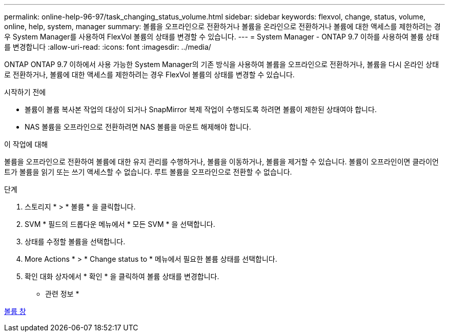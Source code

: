 ---
permalink: online-help-96-97/task_changing_status_volume.html 
sidebar: sidebar 
keywords: flexvol, change, status, volume, online, help, system, manager 
summary: 볼륨을 오프라인으로 전환하거나 볼륨을 온라인으로 전환하거나 볼륨에 대한 액세스를 제한하려는 경우 System Manager를 사용하여 FlexVol 볼륨의 상태를 변경할 수 있습니다. 
---
= System Manager - ONTAP 9.7 이하를 사용하여 볼륨 상태를 변경합니다
:allow-uri-read: 
:icons: font
:imagesdir: ../media/


[role="lead"]
ONTAP ONTAP 9.7 이하에서 사용 가능한 System Manager의 기존 방식을 사용하여 볼륨을 오프라인으로 전환하거나, 볼륨을 다시 온라인 상태로 전환하거나, 볼륨에 대한 액세스를 제한하려는 경우 FlexVol 볼륨의 상태를 변경할 수 있습니다.

.시작하기 전에
* 볼륨이 볼륨 복사본 작업의 대상이 되거나 SnapMirror 복제 작업이 수행되도록 하려면 볼륨이 제한된 상태여야 합니다.
* NAS 볼륨을 오프라인으로 전환하려면 NAS 볼륨을 마운트 해제해야 합니다.


.이 작업에 대해
볼륨을 오프라인으로 전환하여 볼륨에 대한 유지 관리를 수행하거나, 볼륨을 이동하거나, 볼륨을 제거할 수 있습니다. 볼륨이 오프라인이면 클라이언트가 볼륨을 읽기 또는 쓰기 액세스할 수 없습니다. 루트 볼륨을 오프라인으로 전환할 수 없습니다.

.단계
. 스토리지 * > * 볼륨 * 을 클릭합니다.
. SVM * 필드의 드롭다운 메뉴에서 * 모든 SVM * 을 선택합니다.
. 상태를 수정할 볼륨을 선택합니다.
. More Actions * > * Change status to * 메뉴에서 필요한 볼륨 상태를 선택합니다.
. 확인 대화 상자에서 * 확인 * 을 클릭하여 볼륨 상태를 변경합니다.


* 관련 정보 *

xref:reference_volumes_window.adoc[볼륨 창]
